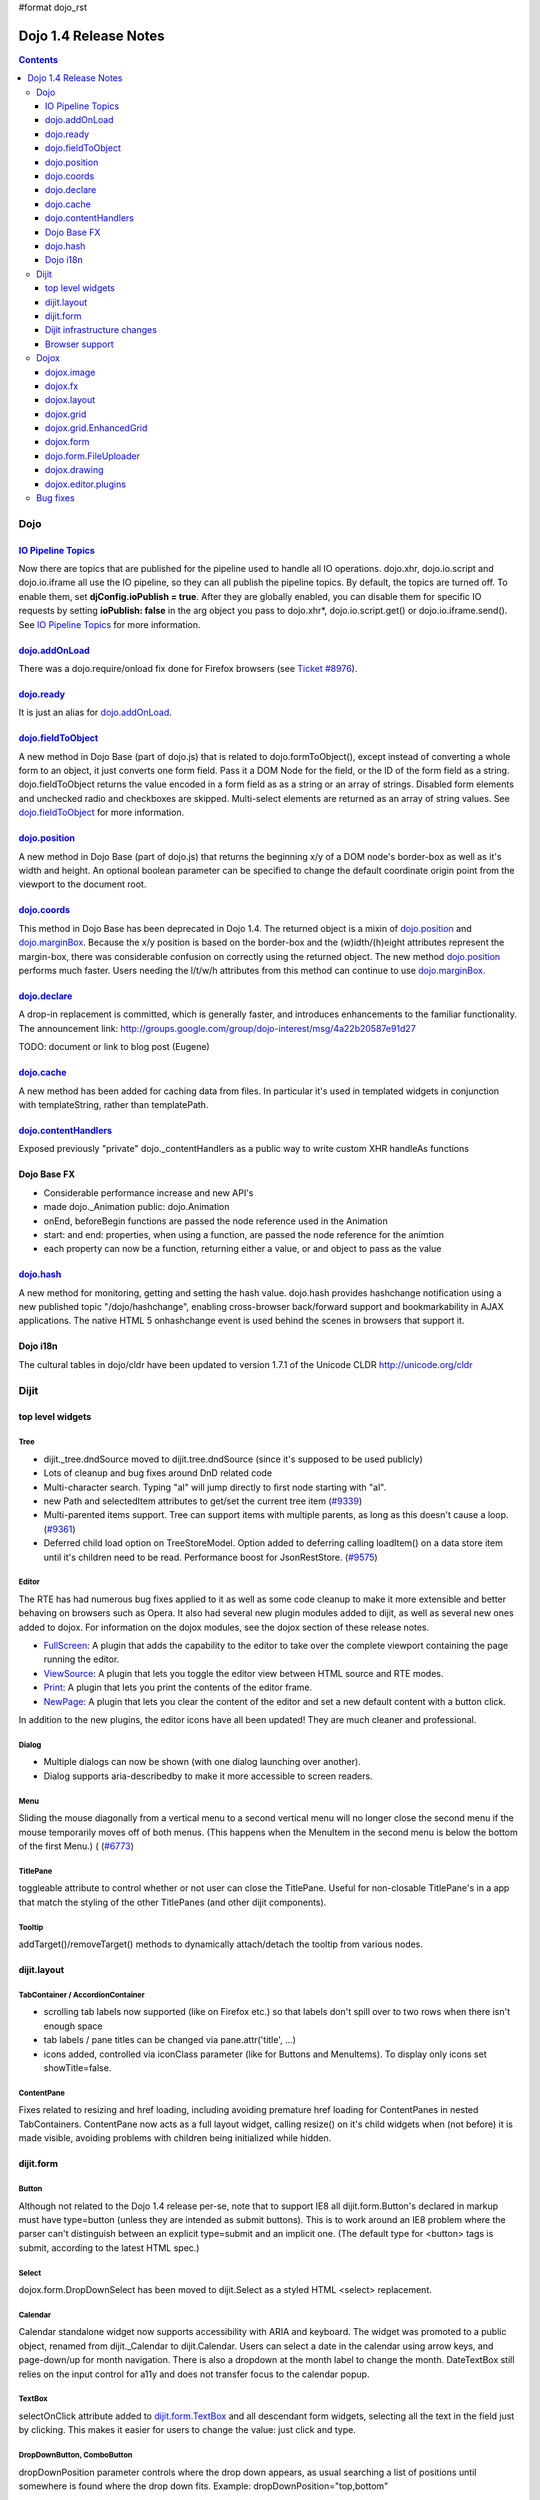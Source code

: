 #format dojo_rst

Dojo 1.4 Release Notes
=======================

.. contents::
   :depth: 3

====
Dojo
====

`IO Pipeline Topics <dojo/ioPipelineTopics>`_
----------------------------------------------
Now there are topics that are published for the pipeline used to handle all IO operations. dojo.xhr, dojo.io.script and dojo.io.iframe all use the IO pipeline, so they can all publish the pipeline topics. By default, the topics are turned off. To enable them, set **djConfig.ioPublish = true**. After they are globally enabled, you can disable them for specific IO requests by setting **ioPublish: false** in the arg object you pass to dojo.xhr*, dojo.io.script.get() or dojo.io.iframe.send(). See `IO Pipeline Topics <dojo/ioPipelineTopics>`_ for more information.

`dojo.addOnLoad <dojo/addOnLoad>`_
----------------------------------

There was a dojo.require/onload fix done for Firefox browsers (see `Ticket #8976 <http://bugs.dojotoolkit.org/ticket/8976>`_).

`dojo.ready <dojo/ready>`_
----------------------------------

It is just an alias for `dojo.addOnLoad <dojo/addOnLoad>`_.

`dojo.fieldToObject <dojo/fieldToObject>`_
-------------------------------------------
A new method in Dojo Base (part of dojo.js) that is related to dojo.formToObject(), except instead of converting a whole form to an object, it just converts one form field. Pass it a DOM Node for the field, or the ID of the form field as a string. dojo.fieldToObject returns the value encoded in a form field as as a string or an array of strings. Disabled form elements and unchecked radio and checkboxes are skipped. Multi-select elements are returned as an array of string values. See `dojo.fieldToObject <dojo/fieldToObject>`_ for more information.

`dojo.position <dojo/position>`_
-------------------------------------------
A new method in Dojo Base (part of dojo.js) that returns the beginning x/y of a DOM node's border-box as well as it's width and height.  An optional boolean parameter can be specified to change the default coordinate origin point from the viewport to the document root.

`dojo.coords <dojo/coords>`_
-------------------------------------------
This method in Dojo Base has been deprecated in Dojo 1.4.  The returned object is a mixin of `dojo.position <dojo/position>`_ and `dojo.marginBox <dojo/marginBox>`_.  Because the x/y position is based on the border-box and the (w)idth/(h)eight attributes represent the margin-box, there was considerable confusion on correctly using the returned object.  The new method `dojo.position <dojo/position>`_ performs much faster.  Users needing the l/t/w/h attributes from this method can continue to use `dojo.marginBox <dojo/marginBox>`_.

`dojo.declare <dojo/declare>`_
------------------------------

A drop-in replacement is committed, which is generally faster, and introduces enhancements to the familiar functionality. The announcement link: http://groups.google.com/group/dojo-interest/msg/4a22b20587e91d27

TODO: document or link to blog post (Eugene)

`dojo.cache <dojo/cache>`_
--------------------------
A new method has been added for caching data from files.   In particular it's used in templated widgets in conjunction with templateString, rather than templatePath.

`dojo.contentHandlers <dojo/contentHandlers>`_
----------------------------------------------
Exposed previously "private" dojo._contentHandlers as a public way to write custom XHR handleAs functions

Dojo Base FX
------------

* Considerable performance increase and new API's
* made dojo._Animation public: dojo.Animation
* onEnd, beforeBegin functions are passed the node reference used in the Animation
* start: and end: properties, when using a function, are passed the node reference for the animtion
* each property can now be a function, returning either a value, or and object to pass as the value

`dojo.hash <dojo/hash>`_
--------------------------

A new method for monitoring, getting and setting the hash value.  dojo.hash provides hashchange notification using a new published topic "/dojo/hashchange", enabling cross-browser back/forward support and bookmarkability in AJAX applications. The native HTML 5 onhashchange event is used behind the scenes in browsers that support it.

Dojo i18n
---------

The cultural tables in dojo/cldr have been updated to version 1.7.1 of the Unicode CLDR http://unicode.org/cldr

======
Dijit
======

top level widgets
-----------------
Tree
~~~~
* dijit._tree.dndSource moved to dijit.tree.dndSource (since it's supposed to be used publicly)
* Lots of cleanup and bug fixes around DnD related code
* Multi-character search.  Typing "al" will jump directly to first node starting with "al".
* new Path and selectedItem attributes to get/set the current tree item (`#9339 <http://bugs.dojotoolkit.org/ticket/9339>`_)
* Multi-parented items support.   Tree can support items with multiple parents, as long as this doesn't cause a loop.  (`#9361 <http://bugs.dojotoolkit.org/ticket/9361>`_)
* Deferred child load option on TreeStoreModel.  Option added to deferring calling loadItem() on a data store item until it's children need to be read.  Performance boost for JsonRestStore.  (`#9575 <http://bugs.dojotoolkit.org/ticket/9575>`_)


Editor
~~~~~~
The RTE has had numerous bug fixes applied to it as well as some code cleanup to make it more extensible and better behaving on browsers such as Opera.  It also had several new plugin modules added to dijit, as well as several new ones added to dojox.  For information on the dojox modules, see the dojox section of these release notes.

* `FullScreen <dijit/_editor/plugins/FullScreen>`_:  A plugin that adds the capability to the editor to take over the complete viewport containing the page running the editor.

* `ViewSource <dijit/_editor/plugins/ViewSource>`_:  A plugin that lets you toggle the editor view between HTML source and RTE modes.

* `Print <dijit/_editor/plugins/Print>`_:  A plugin that lets you print the contents of the editor frame.

* `NewPage <dijit/_editor/plugins/NewPage>`_:  A plugin that lets you clear the content of the editor and set a new default content with a button click.

In addition to the new plugins, the editor icons have all been updated!  They are much cleaner and professional.

Dialog
~~~~~~
* Multiple dialogs can now be shown (with one dialog launching over another).
* Dialog supports aria-describedby to make it more accessible to screen readers.

Menu
~~~~
Sliding the mouse diagonally from a vertical menu to a second vertical menu will no longer close the second menu if the mouse temporarily moves off of both menus.   (This happens when the MenuItem in the second menu is below the bottom of the first Menu.) ( (`#6773 <http://bugs.dojotoolkit.org/ticket/6773>`_)

TitlePane
~~~~~~~~~
toggleable attribute to control whether or not user can close the TitlePane.  Useful for non-closable TitlePane's in a app that match the styling of the other TitlePanes (and other dijit components).

Tooltip
~~~~~~~
addTarget()/removeTarget() methods to dynamically attach/detach the tooltip from various nodes.

dijit.layout
------------
TabContainer / AccordionContainer
~~~~~~~~~~~~~~~~~~~~~~~~~~~~~~~~~
* scrolling tab labels now supported (like on Firefox etc.) so that labels don't spill over to two rows when there isn't enough space
* tab labels / pane titles can be changed via pane.attr('title', ...)
* icons added, controlled via iconClass parameter (like for Buttons and MenuItems).   To display only icons set showTitle=false.

ContentPane
~~~~~~~~~~~
Fixes related to resizing and href loading, including avoiding premature href loading for ContentPanes in nested TabContainers.  ContentPane now acts as a full layout widget, calling resize() on it's child widgets when (not before) it is made visible, avoiding problems with children being initialized while hidden.


dijit.form
----------
Button
~~~~~~
Although not related to the Dojo 1.4 release per-se, note that to support IE8 all dijit.form.Button's declared in markup must have type=button (unless they are intended as submit buttons).   This is to work around an IE8 problem where the parser can't distinguish between an explicit type=submit and an implicit one.   (The default type for <button> tags is submit, according to the latest HTML spec.)

Select
~~~~~~
dojox.form.DropDownSelect has been moved to dijit.Select as a styled HTML <select> replacement.

Calendar
~~~~~~~~~~~~~~~~~~~~
Calendar standalone widget now supports accessibility with ARIA and keyboard.  The widget was promoted to a public object, renamed from dijit._Calendar to dijit.Calendar.  Users can select a date in the calendar using arrow keys, and page-down/up for month navigation.  There is also a dropdown at the month label to change the month.  DateTextBox still relies on the input control for a11y and does not transfer focus to the calendar popup.

TextBox
~~~~~~~
selectOnClick attribute added to `dijit.form.TextBox <dijit/form/TextBox>`_ and all descendant form widgets, selecting all the text in the field just by clicking.   This makes it easier for users to change the value: just click and type.

DropDownButton, ComboButton
~~~~~~~~~~~~~~~~~~~~~~~~~~~
dropDownPosition parameter controls where the drop down appears, as usual searching a list of positions until somewhere is found where the drop down fits.   Example:  dropDownPosition="top,bottom"

onChange event handling
~~~~~~~~~~~~~~~~~~~~~~~
Most dijit.form widgets fire the onChange event after a value change has been detected.  With some widgets, this event fired synchronously before the attr('value',val) returned, while on other widgets, the event was asynchronous.  In order to return control to the browser's UI thread sooner, and also to collapse onChange events that fire faster tha the user handler can execute, the events will always fire asynchronously now, and consecutive, unprocessed onChange events will be collapsed into single events.  User code that assumed onChange would always fire synchronously after a value change will have to be modified.

NumberSpinner
~~~~~~~~~~~~~
The `NumberSpinner <dijit/form/NumberSpinner>`_ widget has changed the **required** attribute default value from true to false to more consistently allow for unspecified values within a FORM.

Dijit infrastructure changes
----------------------------
_Templated
~~~~~~~~~~
* widgetsInTemplate widget lifecycle: lots of bug fixes around the lifecycle for widgets in templates.  startup() is now called on widgets in templates when startup() is called on the main widget.   Templated Layout widgets with widgets in their templates should call resize() on those widgets manually.
* templatePath has been deprecated in favor of templateString used with dojo.cache(), see above.


dijit.WidgetSet enhancements
~~~~~~~~~~~~~~~~~~~~~~~~~~~~
dijit.WidgetSet/dijit.registry now has a .length property, and new array-like functions: toArray, some, every, and map. forEach now returns instance for chaining. forEach, some, every, filter and map now accept a 'thisObj' as second or third param (after callback)

Browser support
---------------
* Firefox 2 support dropped.  Firefox V3 and V3.5 supported.
* Latest Safari (Safari v4) and latest Chrome (Chrome v3) supported, but not previous versions.
* IE6, IE7, IE8 all supported
* Keyboard now supported in all browsers (previously it didn't work in safari and on chrome)

======
Dojox
======

dojox.image
-----------

* Significant fixes and improvements in dojox.image.Lightbox. see: `[17205] <http://bugs.dojotoolkit.org/changeset/17205>`_

dojox.fx
--------

* API change to dojox.fx.style functions. dojox.fx.addClass/toggleClass/removeClass now match dojo.addClass/toggleClass/removeClass API's. Documentation added, still experimental.
* Added dojox.fx.ext-dojo.NodeList-style module, mapping dojox.fx.style functions into dojo.NodeList

dojox.layout
------------

* dojox.layout.ContentPane.attr('href', ...) now returns a dojo.Deferred rather than a dojox.layout.ContentPane.DeferredHandle custom class.   The dojo.Deferred triggers when the load completes (or errors out).

dojox.grid
----------

* dojox.grid.TreeGrid - support for collapsable rows and model-based (dijit.tree.ForestStoreModel) structure.
* compat grid (dojox.grid.Grid) is now bundled in the dojox/grid directory as a tarball archive for those who would like to continue using the deprecated (1.1) Grid.  dojox.grid.DataGrid is the replacement.

dojox.grid.EnhancedGrid
-----------------------
The new Enhanced DataGrid extends the base grid in numerous useful ways.

* Nested Sort:  The user can now concurrently sort on any number of columns.
* Multiple Column/Row Selection: The user can now select multiple columns or rows through swipe-select or extended selection techniques.
* Drag-drop Multiple Columns and Rows: The user can now move multiple columns or rows in the same action.
* Indirect Selection: Rather than having to manually include radio buttons and check boxes for single and multiple selection models, the Enhanced DataGrid will do it automatically in response to the inclusion of simple attribute-value pairs, e.g., indirectSelection=true, on the grid's div tag. 
* Declarative Pop-up Menus: Rather than having to create and assign pop-up menus through scripts, the enhanced DataGrid allows you to specify these menus with straightforward markup.

dojox.form
----------

* dojox.form._HasDropDown, dojox.form._FormSelectWidget, dojox.form.DropDownSelect - Migrated to dijit (dijit._HasDropDown, dijit.form._FormSelectWidget, dijit.form.Select)

dojo.form.FileUploader
----------------------

* The improved FileUploader actually landed in a "dot release", 1.3.1, but 1.4 adds some bug fixes. The new FileUploader adds many features, and the display is now quite robust. The Flash uploader is now an actual Flash button with an emulated HTML style, so that it can be used in cases where it was broken before, like in scrolling boxes. The HTML uploader too has been improved so that it is not floating on the page, allowing for more complex display cases and less UI breakage.

dojox.drawing
-------------

A new drawing tool has landed in DojoX. Similar to Sketch, but with an extensible architecture that allows for plugins.

dojox.editor.plugins
--------------------
Several new plugins for the dijit.Editor RTE have been provided as dojox modules.  They are all generally well tested and work good across browsers.

* `PrettyPrint <dojox/editor/plugins/PrettyPrint>`_:  A plugin that formats the output from dijit.Editor more cleanly than the browsers defaults.

* `PageBreak <dojox/editor/plugins/PageBreak>`_:  A plugin that lets you insert CSS style page breaks so when printed, the document page breaks at the indicated spot.

* `ShowBlockNodes <dojox/editor/plugins/ShowBlockNodes>`_:  A plugin that lets you see in the editor what the block structure is that makes up the RTE document.

* `Preview <dojox/editor/plugins/Preview>`_:  A plugin that lets you preview the editor content in a separate window with different CSS styles and stylesheets applied than what are used in the editor.

* `Save <dojox/editor/plugins/Save>`_:  A plugin that simplifes adding a save toolbar action for posting editor content back to a specified url.

* `ToolbarLineBreak <dojox/editor/plugins/ToolbarLineBreak>`_:  A simple plugin that provides a way to break the editor toolbar into multiple lines.

=========
Bug fixes
=========
The `full list of bug fixes <http://bugs.dojotoolkit.org/query?status=closed&group=component&order=priority&milestone=1.4&resolution=fixed&col=id&col=summary&col=type&col=priority>`_ is located in the bug database.

